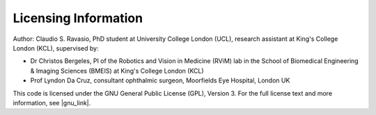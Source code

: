 Licensing Information
=====================
Author: Claudio S. Ravasio, PhD student at University College London (UCL), research assistant at King's College London
(KCL), supervised by:

- Dr Christos Bergeles, PI of the Robotics and Vision in Medicine (RViM) lab in the School of Biomedical Engineering &
  Imaging Sciences (BMEIS) at King's College London (KCL)
- Prof Lyndon Da Cruz, consultant ophthalmic surgeon, Moorfields Eye Hospital, London UK

This code is licensed under the GNU General Public License (GPL), Version 3. For the full license text and more
information, see |gnu_link|.

.. |gnu_link| raw:: html

   <a href="https://www.gnu.org/licenses/gpl-3.0.en.html" target="_blank">the official GNU website</a>